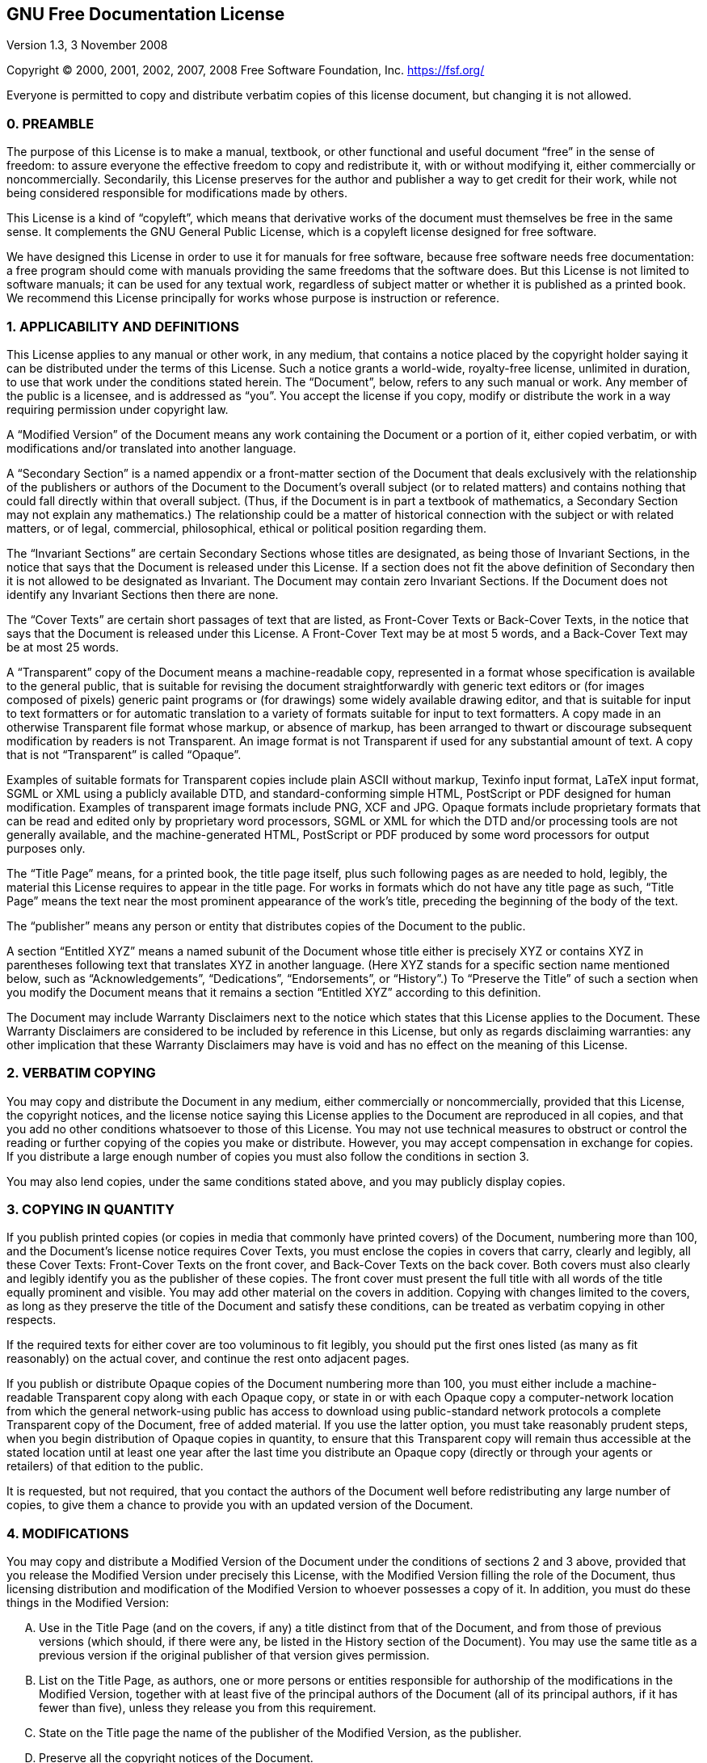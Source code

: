 :sectnums!:


// This version of the GNU Free Documentation License is the official license
// (copied from the text version available at gnu.org/licenses/fdl-1.3.txt) that
// has been modified not in its content but in its appeareance: it has in fact been
// styled using AsciiDoc syntax.

== GNU Free Documentation License


[.lead]
Version 1.3, 3 November 2008

[.lead]
Copyright (C) 2000, 2001, 2002, 2007, 2008 Free Software Foundation, Inc.
<https://fsf.org/>

[.lead]
Everyone is permitted to copy and distribute verbatim copies of this license
document, but changing it is not allowed.

=== 0. PREAMBLE

The purpose of this License is to make a manual, textbook, or other functional
and useful document "`free`" in the sense of freedom: to assure everyone the
effective freedom to copy and redistribute it, with or without modifying it,
either commercially or noncommercially. Secondarily, this License preserves for
the author and publisher a way to get credit for their work, while not being
considered responsible for modifications made by others.

This License is a kind of "`copyleft`", which means that derivative works of the
document must themselves be free in the same sense.  It complements the GNU
General Public License, which is a copyleft license designed for free software.

We have designed this License in order to use it for manuals for free software,
because free software needs free documentation: a free program should come with
manuals providing the same freedoms that the software does.  But this License is
not limited to software manuals; it can be used for any textual work, regardless
of subject matter or whether it is published as a printed book.  We recommend
this License principally for works whose purpose is instruction or reference.


=== 1. APPLICABILITY AND DEFINITIONS

This License applies to any manual or other work, in any medium, that contains a
notice placed by the copyright holder saying it can be distributed under the
terms of this License.  Such a notice grants a world-wide, royalty-free license,
unlimited in duration, to use that work under the conditions stated herein.  The
"`Document`", below, refers to any such manual or work.  Any member of the
public is a licensee, and is addressed as "`you`".  You accept the license if
you copy, modify or distribute the work in a way requiring permission under
copyright law.

A "`Modified Version`" of the Document means any work containing the Document or
a portion of it, either copied verbatim, or with modifications and/or translated
into another language.

A "`Secondary Section`" is a named appendix or a front-matter section of the
Document that deals exclusively with the relationship of the publishers or
authors of the Document to the Document's overall subject (or to related
matters) and contains nothing that could fall directly within that overall
subject.  (Thus, if the Document is in part a textbook of mathematics, a
Secondary Section may not explain any mathematics.)  The relationship could be a
matter of historical connection with the subject or with related matters, or of
legal, commercial, philosophical, ethical or political position regarding them.

The "`Invariant Sections`" are certain Secondary Sections whose titles are
designated, as being those of Invariant Sections, in the notice that says that
the Document is released under this License.  If a section does not fit the
above definition of Secondary then it is not allowed to be designated as
Invariant.  The Document may contain zero Invariant Sections.  If the Document
does not identify any Invariant Sections then there are none.

The "`Cover Texts`" are certain short passages of text that are listed, as
Front-Cover Texts or Back-Cover Texts, in the notice that says that the Document
is released under this License.  A Front-Cover Text may be at most 5 words, and
a Back-Cover Text may be at most 25 words.

A "`Transparent`" copy of the Document means a machine-readable copy,
represented in a format whose specification is available to the general public,
that is suitable for revising the document straightforwardly with generic text
editors or (for images composed of pixels) generic paint programs or (for
drawings) some widely available drawing editor, and that is suitable for input
to text formatters or for automatic translation to a variety of formats suitable
for input to text formatters.  A copy made in an otherwise Transparent file
format whose markup, or absence of markup, has been arranged to thwart or
discourage subsequent modification by readers is not Transparent. An image
format is not Transparent if used for any substantial amount of text.  A copy
that is not "`Transparent`" is called "`Opaque`".

Examples of suitable formats for Transparent copies include plain ASCII without
markup, Texinfo input format, LaTeX input format, SGML or XML using a publicly
available DTD, and standard-conforming simple HTML, PostScript or PDF designed
for human modification.  Examples of transparent image formats include PNG, XCF
and JPG.  Opaque formats include proprietary formats that can be read and edited
only by proprietary word processors, SGML or XML for which the DTD and/or
processing tools are not generally available, and the machine-generated HTML,
PostScript or PDF produced by some word processors for output purposes only.

The "`Title Page`" means, for a printed book, the title page itself, plus such
following pages as are needed to hold, legibly, the material this License
requires to appear in the title page.  For works in formats which do not have
any title page as such, "`Title Page`" means the text near the most prominent
appearance of the work's title, preceding the beginning of the body of the text.

The "`publisher`" means any person or entity that distributes copies of the
Document to the public.

A section "`Entitled XYZ`" means a named subunit of the Document whose title
either is precisely XYZ or contains XYZ in parentheses following text that
translates XYZ in another language.  (Here XYZ stands for a specific section
name mentioned below, such as "`Acknowledgements`", "`Dedications`",
"`Endorsements`", or "`History`".)  To "`Preserve the Title`" of such a section
when you modify the Document means that it remains a section "`Entitled XYZ`"
according to this definition.

The Document may include Warranty Disclaimers next to the notice which states
that this License applies to the Document.  These Warranty Disclaimers are
considered to be included by reference in this License, but only as regards
disclaiming warranties: any other implication that these Warranty Disclaimers
may have is void and has no effect on the meaning of this License.

=== 2. VERBATIM COPYING

You may copy and distribute the Document in any medium, either commercially or
noncommercially, provided that this License, the copyright notices, and the
license notice saying this License applies to the Document are reproduced in all
copies, and that you add no other conditions whatsoever to those of this
License.  You may not use technical measures to obstruct or control the reading
or further copying of the copies you make or distribute.  However, you may
accept compensation in exchange for copies.  If you distribute a large enough
number of copies you must also follow the conditions in section 3.

You may also lend copies, under the same conditions stated above, and you may
publicly display copies.


=== 3. COPYING IN QUANTITY

If you publish printed copies (or copies in media that commonly have printed
covers) of the Document, numbering more than 100, and the Document's license
notice requires Cover Texts, you must enclose the copies in covers that carry,
clearly and legibly, all these Cover Texts: Front-Cover Texts on the front
cover, and Back-Cover Texts on the back cover.  Both covers must also clearly
and legibly identify you as the publisher of these copies.  The front cover must
present the full title with all words of the title equally prominent and
visible.  You may add other material on the covers in addition. Copying with
changes limited to the covers, as long as they preserve the title of the
Document and satisfy these conditions, can be treated as verbatim copying in
other respects.

If the required texts for either cover are too voluminous to fit legibly, you
should put the first ones listed (as many as fit reasonably) on the actual
cover, and continue the rest onto adjacent pages.

If you publish or distribute Opaque copies of the Document numbering more than
100, you must either include a machine-readable Transparent copy along with each
Opaque copy, or state in or with each Opaque copy a computer-network location
from which the general network-using public has access to download using
public-standard network protocols a complete Transparent copy of the Document,
free of added material. If you use the latter option, you must take reasonably
prudent steps, when you begin distribution of Opaque copies in quantity, to
ensure that this Transparent copy will remain thus accessible at the stated
location until at least one year after the last time you distribute an Opaque
copy (directly or through your agents or retailers) of that edition to the
public.

It is requested, but not required, that you contact the authors of the Document
well before redistributing any large number of copies, to give them a chance to
provide you with an updated version of the Document.


=== 4. MODIFICATIONS

You may copy and distribute a Modified Version of the Document under the
conditions of sections 2 and 3 above, provided that you release the Modified
Version under precisely this License, with the Modified Version filling the role
of the Document, thus licensing distribution and modification of the Modified
Version to whoever possesses a copy of it.  In addition, you must do these
things in the Modified Version:

[upperalpha]

. Use in the Title Page (and on the covers, if any) a title distinct
   from that of the Document, and from those of previous versions (which should,
   if there were any, be listed in the History section of the Document).  You
   may use the same title as a previous version if the original publisher of
   that version gives permission.
   
. List on the Title Page, as authors, one or more persons or entities
   responsible for authorship of the modifications in the Modified Version,
   together with at least five of the principal authors of the Document (all of
   its principal authors, if it has fewer than five), unless they release you
   from this requirement.
   
. State on the Title page the name of the publisher of the
   Modified Version, as the publisher.
   
. Preserve all the copyright notices of the Document.

. Add an appropriate copyright notice for your modifications
   adjacent to the other copyright notices.
   
. Include, immediately after the copyright notices, a license notice
   giving the public permission to use the Modified Version under the terms of
   this License, in the form shown in the Addendum below.
   
. Preserve in that license notice the full lists of Invariant Sections
   and required Cover Texts given in the Document's license notice.
   
. Include an unaltered copy of this License.

. Preserve the section Entitled "`History`", Preserve its Title, and add
   to it an item stating at least the title, year, new authors, and publisher of
   the Modified Version as given on the Title Page.  If there is no section
   Entitled "`History`" in the Document, create one stating the title, year,
   authors, and publisher of the Document as given on its Title Page, then add
   an item describing the Modified Version as stated in the previous sentence.
   
. Preserve the network location, if any, given in the Document for
   public access to a Transparent copy of the Document, and likewise the network
   locations given in the Document for previous versions it was based on.  These
   may be placed in the "`History`" section. You may omit a network location for
   a work that was published at least four years before the Document itself, or
   if the original publisher of the version it refers to gives permission.
   
. For any section Entitled "`Acknowledgements`" or "`Dedications`",
   Preserve the Title of the section, and preserve in the section all the
   substance and tone of each of the contributor acknowledgements and/or
   dedications given therein.
   
. Preserve all the Invariant Sections of the Document,
   unaltered in their text and in their titles.  Section numbers or the
   equivalent are not considered part of the section titles.

. Delete any section Entitled "`Endorsements`".  Such a section
   may not be included in the Modified Version.

. Do not retitle any existing section to be Entitled "`Endorsements`"
   or to conflict in title with any Invariant Section.

. Preserve any Warranty Disclaimers.

If the Modified Version includes new front-matter sections or appendices that
qualify as Secondary Sections and contain no material copied from the Document,
you may at your option designate some or all of these sections as invariant.  To
do this, add their titles to the list of Invariant Sections in the Modified
Version's license notice. These titles must be distinct from any other section
titles.

You may add a section Entitled "`Endorsements`", provided it contains nothing
but endorsements of your Modified Version by various parties--for example,
statements of peer review or that the text has been approved by an organization
as the authoritative definition of a standard.

You may add a passage of up to five words as a Front-Cover Text, and a passage
of up to 25 words as a Back-Cover Text, to the end of the list of Cover Texts in
the Modified Version.  Only one passage of Front-Cover Text and one of
Back-Cover Text may be added by (or through arrangements made by) any one
entity.  If the Document already includes a cover text for the same cover,
previously added by you or by arrangement made by the same entity you are acting
on behalf of, you may not add another; but you may replace the old one, on
explicit permission from the previous publisher that added the old one.

The author(s) and publisher(s) of the Document do not by this License give
permission to use their names for publicity for or to assert or imply
endorsement of any Modified Version.


=== 5. COMBINING DOCUMENTS

You may combine the Document with other documents released under this License,
under the terms defined in section 4 above for modified versions, provided that
you include in the combination all of the Invariant Sections of all of the
original documents, unmodified, and list them all as Invariant Sections of your
combined work in its license notice, and that you preserve all their Warranty
Disclaimers.

The combined work need only contain one copy of this License, and multiple
identical Invariant Sections may be replaced with a single copy.  If there are
multiple Invariant Sections with the same name but different contents, make the
title of each such section unique by adding at the end of it, in parentheses,
the name of the original author or publisher of that section if known, or else a
unique number. Make the same adjustment to the section titles in the list of
Invariant Sections in the license notice of the combined work.

In the combination, you must combine any sections Entitled "`History`" in the
various original documents, forming one section Entitled "`History`"; likewise
combine any sections Entitled "`Acknowledgements`", and any sections Entitled
"`Dedications`".  You must delete all sections Entitled "`Endorsements`".


=== 6. COLLECTIONS OF DOCUMENTS

You may make a collection consisting of the Document and other documents
released under this License, and replace the individual copies of this License
in the various documents with a single copy that is included in the collection,
provided that you follow the rules of this License for verbatim copying of each
of the documents in all other respects.

You may extract a single document from such a collection, and distribute it
individually under this License, provided you insert a copy of this License into
the extracted document, and follow this License in all other respects regarding
verbatim copying of that document.


=== 7. AGGREGATION WITH INDEPENDENT WORKS

A compilation of the Document or its derivatives with other separate and
independent documents or works, in or on a volume of a storage or distribution
medium, is called an "`aggregate`" if the copyright resulting from the
compilation is not used to limit the legal rights of the compilation's users
beyond what the individual works permit. When the Document is included in an
aggregate, this License does not apply to the other works in the aggregate which
are not themselves derivative works of the Document.

If the Cover Text requirement of section 3 is applicable to these copies of the
Document, then if the Document is less than one half of the entire aggregate,
the Document's Cover Texts may be placed on covers that bracket the Document
within the aggregate, or the electronic equivalent of covers if the Document is
in electronic form. Otherwise they must appear on printed covers that bracket
the whole aggregate.


=== 8. TRANSLATION

Translation is considered a kind of modification, so you may distribute
translations of the Document under the terms of section 4. Replacing Invariant
Sections with translations requires special permission from their copyright
holders, but you may include translations of some or all Invariant Sections in
addition to the original versions of these Invariant Sections.  You may include
a translation of this License, and all the license notices in the Document, and
any Warranty Disclaimers, provided that you also include the original English
version of this License and the original versions of those notices and
disclaimers.  In case of a disagreement between the translation and the original
version of this License or a notice or disclaimer, the original version will
prevail.

If a section in the Document is Entitled "`Acknowledgements`", "`Dedications`",
or "`History`", the requirement (section 4) to Preserve its Title (section 1)
will typically require changing the actual title.


=== 9. TERMINATION

You may not copy, modify, sublicense, or distribute the Document except as
expressly provided under this License.  Any attempt otherwise to copy, modify,
sublicense, or distribute it is void, and will automatically terminate your
rights under this License.

However, if you cease all violation of this License, then your license from a
particular copyright holder is reinstated (a) provisionally, unless and until
the copyright holder explicitly and finally terminates your license, and (b)
permanently, if the copyright holder fails to notify you of the violation by
some reasonable means prior to 60 days after the cessation.

Moreover, your license from a particular copyright holder is reinstated
permanently if the copyright holder notifies you of the violation by some
reasonable means, this is the first time you have received notice of violation
of this License (for any work) from that copyright holder, and you cure the
violation prior to 30 days after your receipt of the notice.

Termination of your rights under this section does not terminate the licenses of
parties who have received copies or rights from you under this License.  If your
rights have been terminated and not permanently reinstated, receipt of a copy of
some or all of the same material does not give you any rights to use it.


=== 10. FUTURE REVISIONS OF THIS LICENSE

The Free Software Foundation may publish new, revised versions of the GNU Free
Documentation License from time to time.  Such new versions will be similar in
spirit to the present version, but may differ in detail to address new problems
or concerns.  See https://www.gnu.org/licenses/.

Each version of the License is given a distinguishing version number. If the
Document specifies that a particular numbered version of this License "`or any
later version`" applies to it, you have the option of following the terms and
conditions either of that specified version or of any later version that has
been published (not as a draft) by the Free Software Foundation.  If the
Document does not specify a version number of this License, you may choose any
version ever published (not as a draft) by the Free Software Foundation.  If the
Document specifies that a proxy can decide which future versions of this License
can be used, that proxy's public statement of acceptance of a version
permanently authorizes you to choose that version for the Document.

=== 11. RELICENSING

"`Massive Multiauthor Collaboration Site`" (or "`MMC Site`") means any World
Wide Web server that publishes copyrightable works and also provides prominent
facilities for anybody to edit those works.  A public wiki that anybody can edit
is an example of such a server.  A "`Massive Multiauthor Collaboration`" (or
"`MMC`") contained in the site means any set of copyrightable works thus
published on the MMC site.

"`CC-BY-SA`" means the Creative Commons Attribution-Share Alike 3.0 license
published by Creative Commons Corporation, a not-for-profit corporation with a
principal place of business in San Francisco, California, as well as future
copyleft versions of that license published by that same organization.

"`Incorporate`" means to publish or republish a Document, in whole or in part,
as part of another Document.

An MMC is "`eligible for relicensing`" if it is licensed under this License, and
if all works that were first published under this License somewhere other than
this MMC, and subsequently incorporated in whole or in part into the MMC, (1)
had no cover texts or invariant sections, and (2) were thus incorporated prior
to November 1, 2008.

The operator of an MMC Site may republish an MMC contained in the site under
CC-BY-SA on the same site at any time before August 1, 2009, provided the MMC is
eligible for relicensing.


=== ADDENDUM: How to use this License for your documents

To use this License in a document you have written, include a copy of the
License in the document and put the following copyright and license notices just
after the title page:

--------------------------------------------------------------------------------
Copyright (c)  YEAR  YOUR NAME.
Permission is granted to copy, distribute and/or modify this document under the
terms of the GNU Free Documentation License, Version 1.3 or any later version
published by the Free Software Foundation; with no Invariant Sections, no
Front-Cover Texts, and no Back-Cover Texts. A copy of the license is included in
the section entitled "GNU Free Documentation License".
--------------------------------------------------------------------------------

If you have Invariant Sections, Front-Cover Texts and Back-Cover Texts, replace
the "`with...Texts.`" line with this:

--------------------------------------------------------------------------------
with the Invariant Sections being LIST THEIR TITLES, with the Front-Cover Texts
being LIST, and with the Back-Cover Texts being LIST.
--------------------------------------------------------------------------------

If you have Invariant Sections without Cover Texts, or some other combination of
the three, merge those two alternatives to suit the situation.

If your document contains nontrivial examples of program code, we recommend
releasing these examples in parallel under your choice of free software license,
such as the GNU General Public License, to permit their use in free software.

:sectnums:
